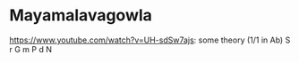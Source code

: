 * Mayamalavagowla
https://www.youtube.com/watch?v=UH-sdSw7ajs: some theory (1/1 in Ab)
S r G m P d N
